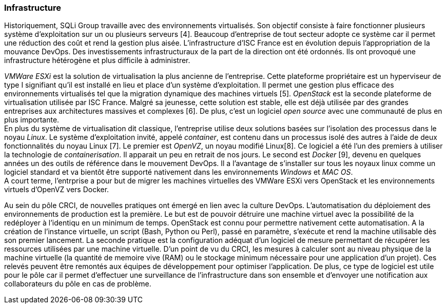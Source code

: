 === Infrastructure

Historiquement, SQLi Group travaille avec des environnements virtualisés. Son objectif consiste à faire fonctionner plusieurs système d'exploitation sur un ou plusieurs serveurs [4]. Beaucoup d'entreprise de tout secteur adopte ce système car il permet une réduction des coût et rend la gestion plus aisée. L'infrastructure d'ISC France est en évolution depuis l'appropriation de la mouvance DevOps. Des investissements infrastructuraux de la part de la direction ont été ordonnés. Ils ont provoqué une infrastructure hétérogène et plus difficile à administrer.

_VMWare ESXi_ est la solution de virtualisation la plus ancienne de l'entreprise. Cette plateforme propriétaire est un hyperviseur de type I signifiant qu'il est installé en lieu et place d'un système d'exploitation. Il permet une gestion plus efficace des environnements virtualisés tel que la migration dynamique des machines virtuels [5].
_OpenStack_ est la seconde plateforme de virtualisation utilisée par ISC France. Malgré sa jeunesse, cette solution est stable, elle est déjà utilisée par des grandes entreprises aux architectures massives et complexes [6]. De plus, c'est un logiciel _open source_ avec une communauté de plus en plus importante.
 +
En plus du système de virtualisation dit classique, l'entreprise utilise deux solutions basées sur l'isolation des processus dans le noyau _Linux_. Le système d'exploitation invité, appelé _container_, est contenu dans un processus isolé des autres à l'aide de deux fonctionnalités du noyau Linux [7].
Le premier est _OpenVZ_, un noyau modifié Linux[8]. Ce logiciel a été l'un des premiers à utiliser la technologie de _containerisation_. Il apparait un peu en retrait de nos jours.
Le second est _Docker_ [9], devenu en quelques années un des outils de référence dans le mouvement DevOps. Il a l'avantage de s'installer sur tous les noyaux linux comme un logiciel standard et va bientôt être supporté nativement dans les environnements _Windows_ et _MAC OS_.
 +
A court terme, l'entrprise a pour but de migrer les machines virtuelles des VMWare ESXi vers OpenStack et les environnements virtuels d'OpenVZ vers Docker.

Au sein du pôle CRCI, de nouvelles pratiques ont émergé en lien avec la culture DevOps.
L'automatisation du déploiement des environnements de production est la première. Le but est de pouvoir détruire une machine virtuel avec la possibilité de la redéployer à l'identiqu en un minimum de temps. OpenStack est connu pour permettre nativement cette automatisation. A la création de l'instance virtuelle, un script (Bash, Python ou Perl), passé en paramètre, s'exécute et rend la machine utilisable dès son premier lancement.
La seconde pratique est la configuration adéquat d'un logiciel de mesure permettant de récupérer les ressources utilisées par une machine virtuelle. D'un point de vu du CRCI, les mesures à calculer sont au niveau physique de la machine virtuelle (la quantité de memoire vive (RAM) ou le stockage minimum nécessaire pour une application d'un projet). Ces relevés peuvent être remontés aux équipes de développement pour optimiser l'application.
De plus, ce type de logiciel est utile pour le pôle car il permet d'effectuer une surveillance de l'infrastructure dans son ensemble et d'envoyer une notification aux collaborateurs du pôle en cas de problème.
